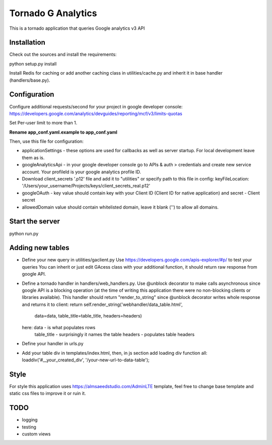 ===================
Tornado G Analytics
===================

This is a tornado application that queries Google analytics v3 API

Installation
============

Check out the sources and install the requirements::

python setup.py install

Install Redis for caching or add another caching class in utilities/cache.py and inherit it in base handler
(handlers/base.py).

Configuration
=============

Configure additional requests/second for your project in google developer console:
https://developers.google.com/analytics/devguides/reporting/mcf/v3/limits-quotas

Set Per-user limit to more than 1.

**Rename app_conf.yaml.example to app_conf.yaml**

Then, use this file for configuration:

* applicationSettings - these options are used for callbacks as well as server startup. For local development
  leave them as is.

* googleAnalyticsApi - in your google developer console go to APIs & auth > credentials and create new service account.
  Your profileId is your google analytics profile ID.

* Download client_secrets '.p12' file and add it to "utilities" or specify path to this file in config:
  keyFileLocation: '/Users/your_username/Projects/keys/client_secrets_real.p12'

* googleOAuth - key value should contain key with your Client ID (Client ID for native application) and secret - Client secret
* allowedDomain value should contain whitelisted domain, leave it blank ('') to allow all domains.


Start the server
================

python run.py


Adding new tables
=================

* Define your new query in utilities/gaclient.py
  Use https://developers.google.com/apis-explorer/#p/ to test your queries
  You can inherit or just edit GAcess class with your additional function, it should return raw response from google
  API.
* Define a tornado handler in handlers/web_handlers.py. Use @unblock decorator to make calls asynchronous since
  google API is a blocking operation (at the time of writing this application there were no non-blocking clients or
  libraries available). This handler should return "render_to_string" since @unblock decorator writes whole response
  and returns it to client:
  return self.render_string('webhandler/data_table.html',
                                      data=data,
                                      table_title=table_title,
                                      headers=headers)
  here:  data - is what populates rows
         table_title - surprisingly it names the table
         headers - populates table headers
* Define your handler in urls.py
* Add your table div in templates/index.html, then, in js section add loading div function all:
  loaddiv('#__your_created_div', '/your-new-url-to-data-table');


Style
=====

For style this application uses https://almsaeedstudio.com/AdminLTE template, feel free to change base template and
static css files to improve it or ruin it.


TODO
====

* logging
* testing
* custom views